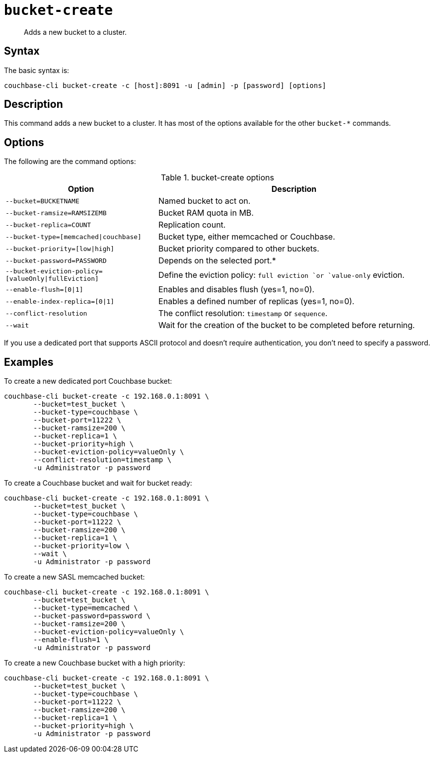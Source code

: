 [#reference_llp_znv_sq]
= [.cmd]`bucket-create`

[abstract]
Adds a new bucket to a cluster.

== Syntax

The basic syntax is:

----
couchbase-cli bucket-create -c [host]:8091 -u [admin] -p [password] [options]
----

== Description

This command adds a new bucket to a cluster.
It has most of the options available for the other [.cmd]`bucket-*` commands.

== Options

The following are the command options:

.bucket-create options
[cols="100,179"]
|===
| Option | Description

| `--bucket=BUCKETNAME`
| Named bucket to act on.

| `--bucket-ramsize=RAMSIZEMB`
| Bucket RAM quota in MB.

| `--bucket-replica=COUNT`
| Replication count.

| `--bucket-type=[memcached\|couchbase]`
| Bucket type, either memcached or Couchbase.

| `--bucket-priority=[low\|high]`
| Bucket priority compared to other buckets.

| `--bucket-password=PASSWORD`
| Depends on the selected port.*

| `--bucket-eviction-policy=[valueOnly\|fullEviction]`
| Define the eviction policy: `full eviction `or `value-only` eviction.

| `--enable-flush=[0\|1]`
| Enables and disables flush (yes=1, no=0).

| `--enable-index-replica=[0\|1]`
| Enables a defined number of replicas (yes=1, no=0).

| `--conflict-resolution`
| The conflict resolution: `timestamp` or `sequence`.

| `--wait`
| Wait for the creation of the bucket to be completed before returning.
|===

If you use a dedicated port that supports ASCII protocol and doesn't require authentication, you don’t need to specify a password.

== Examples

To create a new dedicated port Couchbase bucket:

----
couchbase-cli bucket-create -c 192.168.0.1:8091 \
       --bucket=test_bucket \
       --bucket-type=couchbase \
       --bucket-port=11222 \
       --bucket-ramsize=200 \
       --bucket-replica=1 \
       --bucket-priority=high \
       --bucket-eviction-policy=valueOnly \
       --conflict-resolution=timestamp \
       -u Administrator -p password
----

To create a Couchbase bucket and wait for bucket ready:

----
couchbase-cli bucket-create -c 192.168.0.1:8091 \
       --bucket=test_bucket \
       --bucket-type=couchbase \
       --bucket-port=11222 \
       --bucket-ramsize=200 \
       --bucket-replica=1 \
       --bucket-priority=low \
       --wait \
       -u Administrator -p password
----

To create a new SASL memcached bucket:

----
couchbase-cli bucket-create -c 192.168.0.1:8091 \
       --bucket=test_bucket \
       --bucket-type=memcached \
       --bucket-password=password \
       --bucket-ramsize=200 \
       --bucket-eviction-policy=valueOnly \
       --enable-flush=1 \
       -u Administrator -p password
----

To create a new Couchbase bucket with a high priority:

----
couchbase-cli bucket-create -c 192.168.0.1:8091 \
       --bucket=test_bucket \
       --bucket-type=couchbase \
       --bucket-port=11222 \
       --bucket-ramsize=200 \
       --bucket-replica=1 \
       --bucket-priority=high \
       -u Administrator -p password
----
